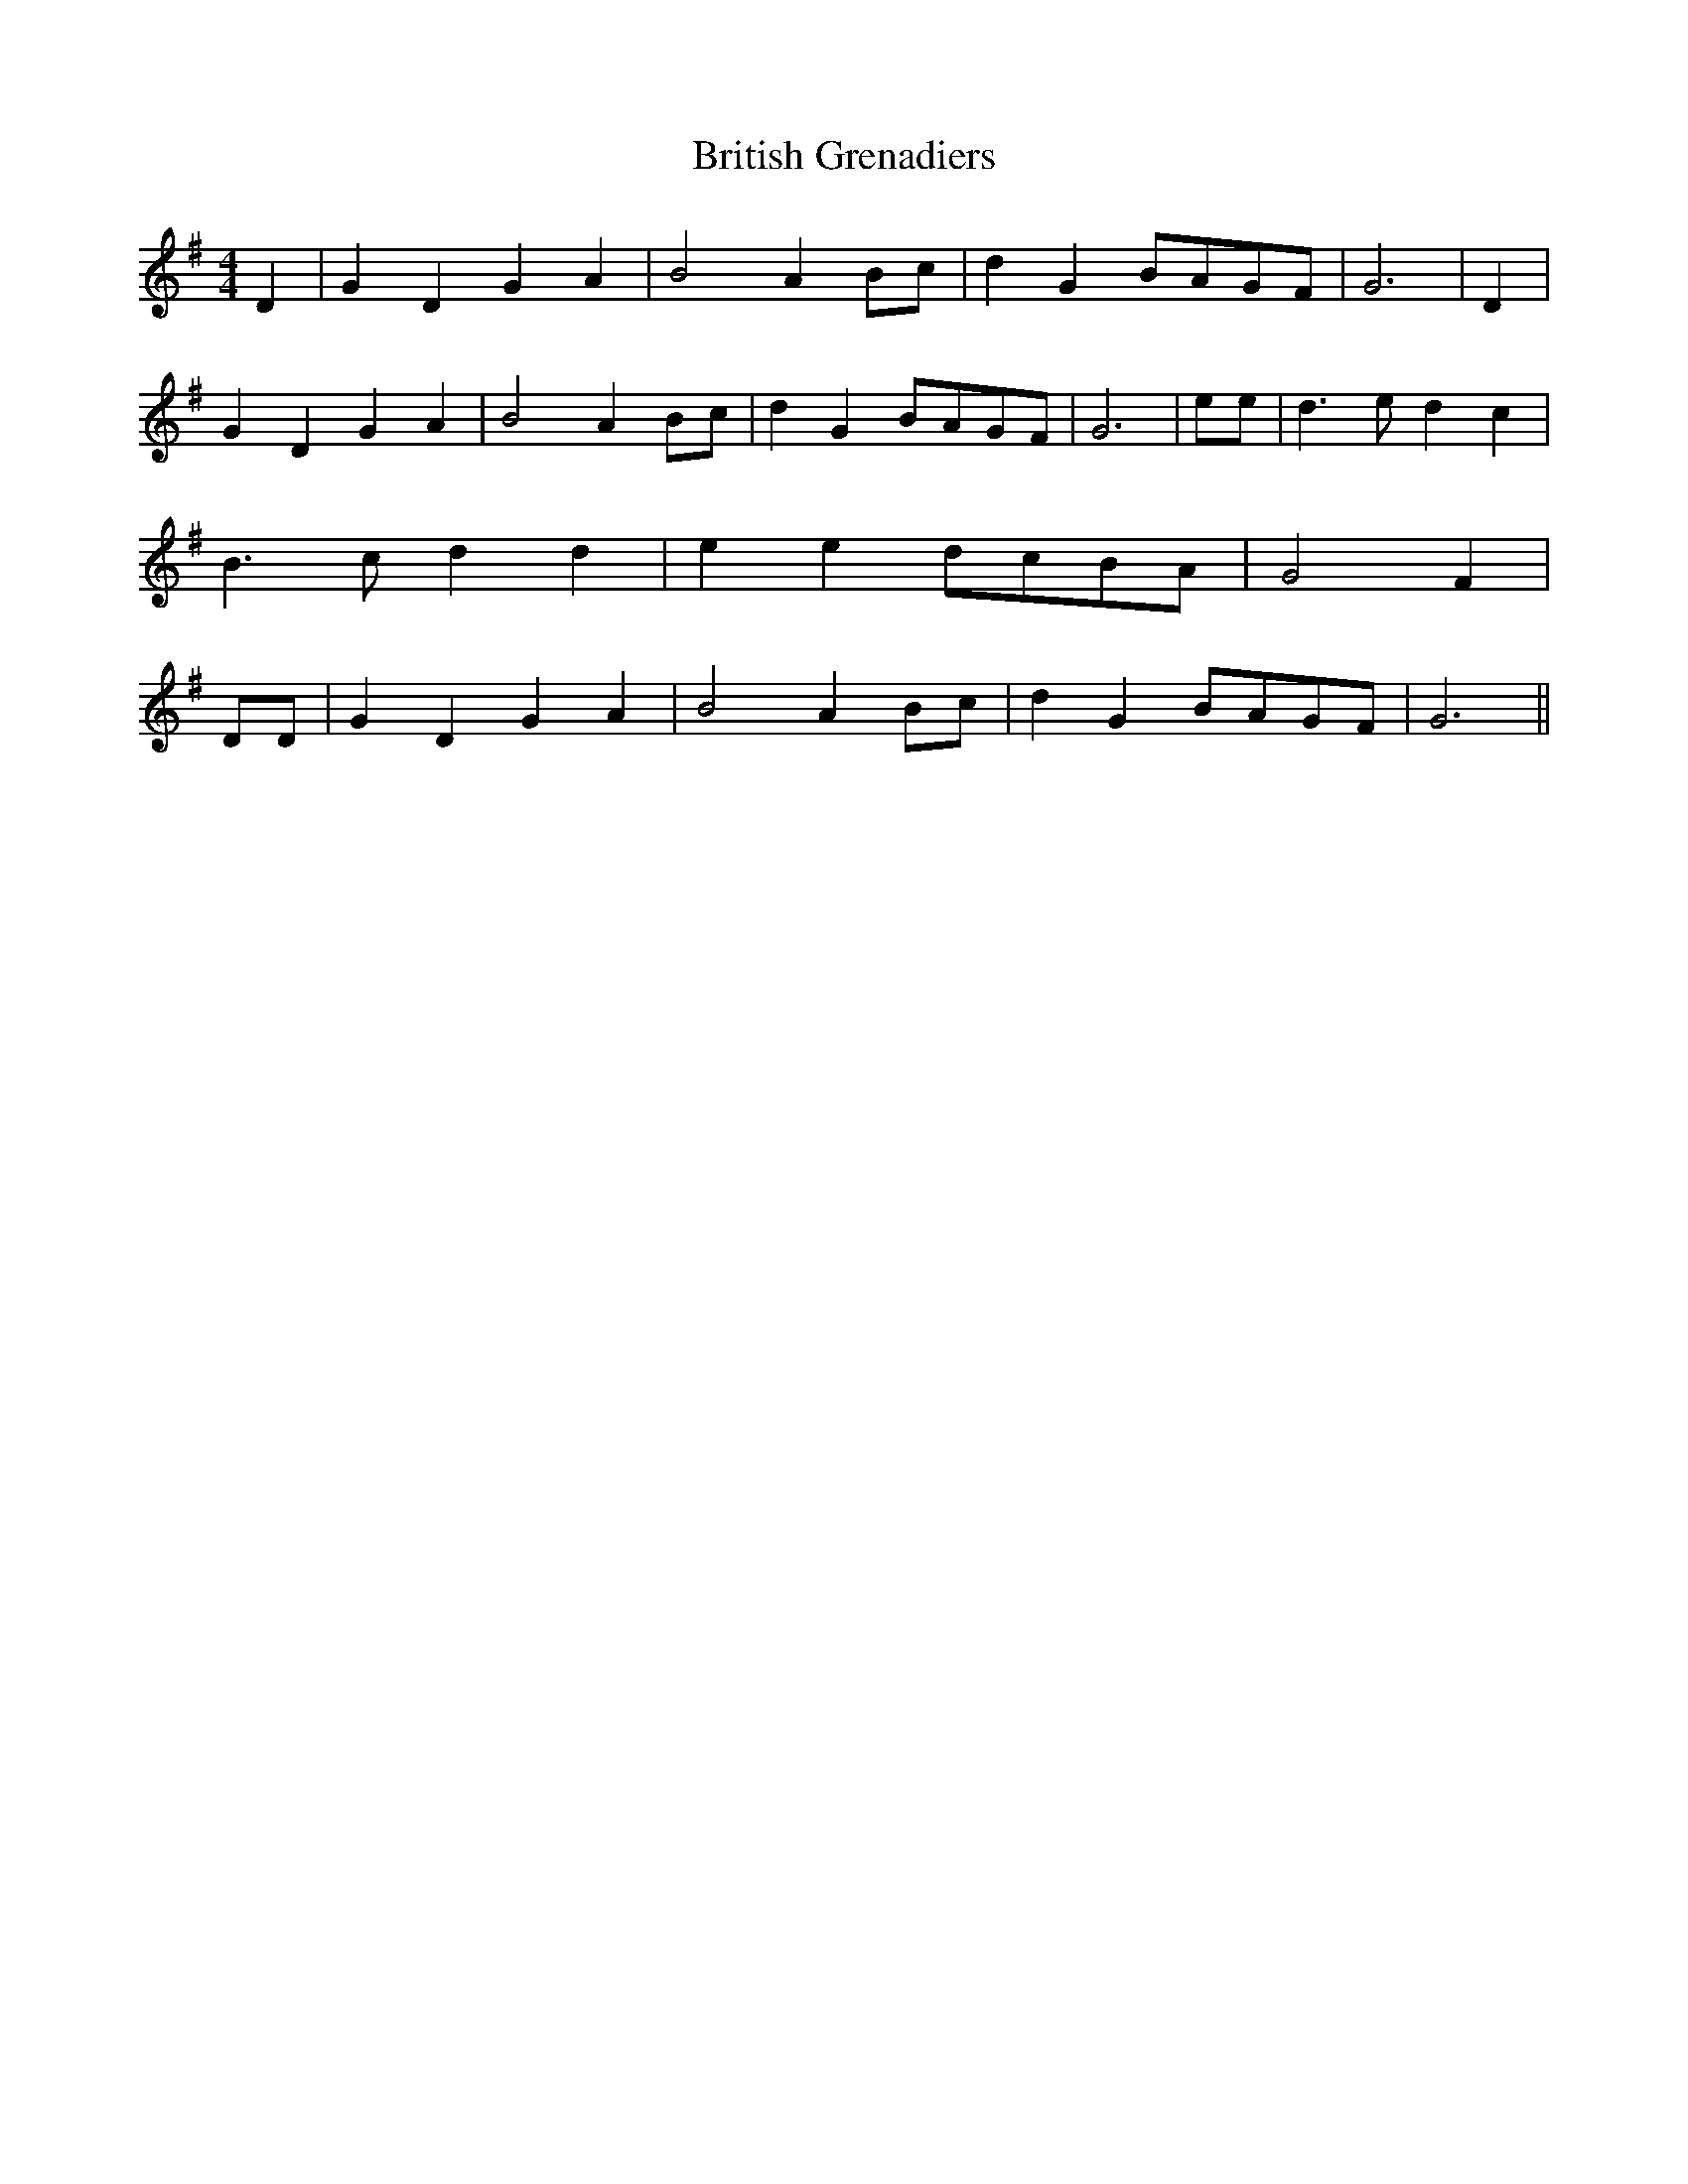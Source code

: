 % Generated more or less automatically by swtoabc by Erich Rickheit KSC
X:1
T:British Grenadiers
M:4/4
L:1/4
K:G
 D| G D G A| B2 AB/2-c/2| d GB/2-A/2G/2-F/2| G3| D| G D G A| B2 AB/2-c/2|\
 d GB/2-A/2G/2-F/2| G3| e/2e/2| d3/2 e/2 d c| B3/2- c/2 d d| e ed/2-c/2B/2-A/2|\
 G2- F| D/2D/2| G D G A| B2 A B/2c/2| d GB/2-A/2G/2-F/2| G3||

